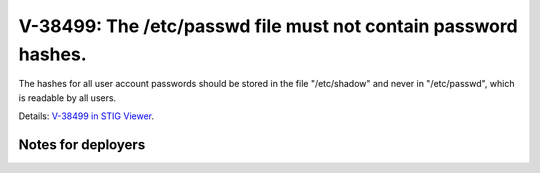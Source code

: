 V-38499: The /etc/passwd file must not contain password hashes.
---------------------------------------------------------------

The hashes for all user account passwords should be stored in the file
"/etc/shadow" and never in "/etc/passwd", which is readable by all users.

Details: `V-38499 in STIG Viewer`_.

.. _V-38499 in STIG Viewer: https://www.stigviewer.com/stig/red_hat_enterprise_linux_6/2015-05-26/finding/V-38499

Notes for deployers
~~~~~~~~~~~~~~~~~~~
